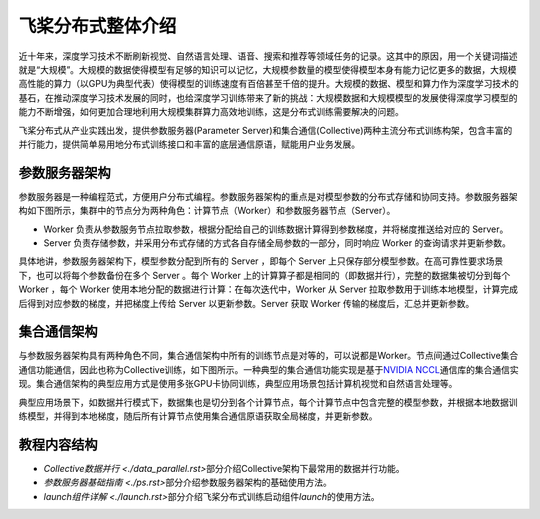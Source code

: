 飞桨分布式整体介绍
==================

近十年来，深度学习技术不断刷新视觉、自然语言处理、语音、搜索和推荐等领域任务的记录。这其中的原因，用一个关键词描述就是“大规模”。大规模的数据使得模型有足够的知识可以记忆，大规模参数量的模型使得模型本身有能力记忆更多的数据，大规模高性能的算力（以GPU为典型代表）使得模型的训练速度有百倍甚至千倍的提升。大规模的数据、模型和算力作为深度学习技术的基石，在推动深度学习技术发展的同时，也给深度学习训练带来了新的挑战：大规模数据和大规模模型的发展使得深度学习模型的能力不断增强，如何更加合理地利用大规模集群算力高效地训练，这是分布式训练需要解决的问题。

飞桨分布式从产业实践出发，提供参数服务器(Parameter Server)和集合通信(Collective)两种主流分布式训练构架，包含丰富的并行能力，提供简单易用地分布式训练接口和丰富的底层通信原语，赋能用户业务发展。

参数服务器架构
~~~~~~~~~~~~~~~~~~~~~~~~

参数服务器是一种编程范式，方便用户分布式编程。参数服务器架构的重点是对模型参数的分布式存储和协同支持。参数服务器架构如下图所示，集群中的节点分为两种角色：计算节点（Worker）和参数服务器节点（Server）。

- Worker 负责从参数服务节点拉取参数，根据分配给自己的训练数据计算得到参数梯度，并将梯度推送给对应的 Server。
- Server 负责存储参数，并采用分布式存储的方式各自存储全局参数的一部分，同时响应 Worker 的查询请求并更新参数。

.. image:: https://github.com/PaddlePaddle/FleetX/blob/develop/docs/source/paddle_fleet_rst/collective/img/ps_arch.png?raw=true
  :alt: Parameter-Server Architecture
  :align: center

具体地讲，参数服务器架构下，模型参数分配到所有的 Server ，即每个 Server 上只保存部分模型参数。在高可靠性要求场景下，也可以将每个参数备份在多个 Server 。每个 Worker 上的计算算子都是相同的（即数据并行），完整的数据集被切分到每个 Worker ，每个 Worker 使用本地分配的数据进行计算：在每次迭代中，Worker 从 Server 拉取参数用于训练本地模型，计算完成后得到对应参数的梯度，并把梯度上传给 Server 以更新参数。Server 获取 Worker 传输的梯度后，汇总并更新参数。

集合通信架构
~~~~~~~~~~~~~~~

与参数服务器架构具有两种角色不同，集合通信架构中所有的训练节点是对等的，可以说都是Worker。节点间通过Collective集合通信功能通信，因此也称为Collective训练，如下图所示。一种典型的集合通信功能实现是基于\ `NVIDIA NCCL <https://developer.nvidia.com/nccl>`__\ 通信库的集合通信实现。集合通信架构的典型应用方式是使用多张GPU卡协同训练，典型应用场景包括计算机视觉和自然语言处理等。

.. image:: https://github.com/PaddlePaddle/FleetX/blob/develop/docs/source/paddle_fleet_rst/collective/img/collective_arch.png?raw=true
  :width: 200
  :alt: Collective Architecture
  :align: center

典型应用场景下，如数据并行模式下，数据集也是切分到各个计算节点，每个计算节点中包含完整的模型参数，并根据本地数据训练模型，并得到本地梯度，随后所有计算节点使用集合通信原语获取全局梯度，并更新参数。

教程内容结构
~~~~~~~~~~~~~~~

- \ `Collective数据并行 <./data_parallel.rst>`\ 部分介绍Collective架构下最常用的数据并行功能。
- \ `参数服务器基础指南 <./ps.rst>`\ 部分介绍参数服务器架构的基础使用方法。
- \ `launch组件详解 <./launch.rst>`\ 部分介绍飞桨分布式训练启动组件\ `launch`\ 的使用方法。
